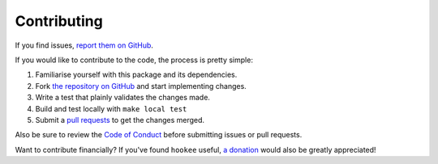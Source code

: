 Contributing
============

If you find issues, `report them on GitHub <https://github.com/alexdlaird/hookee/issues>`_.

If you would like to contribute to the code, the process is pretty simple:

1. Familiarise yourself with this package and its dependencies.
2. Fork `the repository on GitHub <https://github.com/alexdlaird/hookee>`_ and start implementing changes.
3. Write a test that plainly validates the changes made.
4. Build and test locally with ``make local test``
5. Submit a `pull requests <https://help.github.com/en/articles/creating-a-pull-request-from-a-fork>`_ to get the changes merged.

Also be sure to review the `Code of Conduct <https://github.com/alexdlaird/hookee/blob/master/CODE_OF_CONDUCT.md>`_ before
submitting issues or pull requests.

Want to contribute financially? If you've found ``hookee`` useful, `a donation <https://www.paypal.me/alexdlaird>`_
would also be greatly appreciated!
